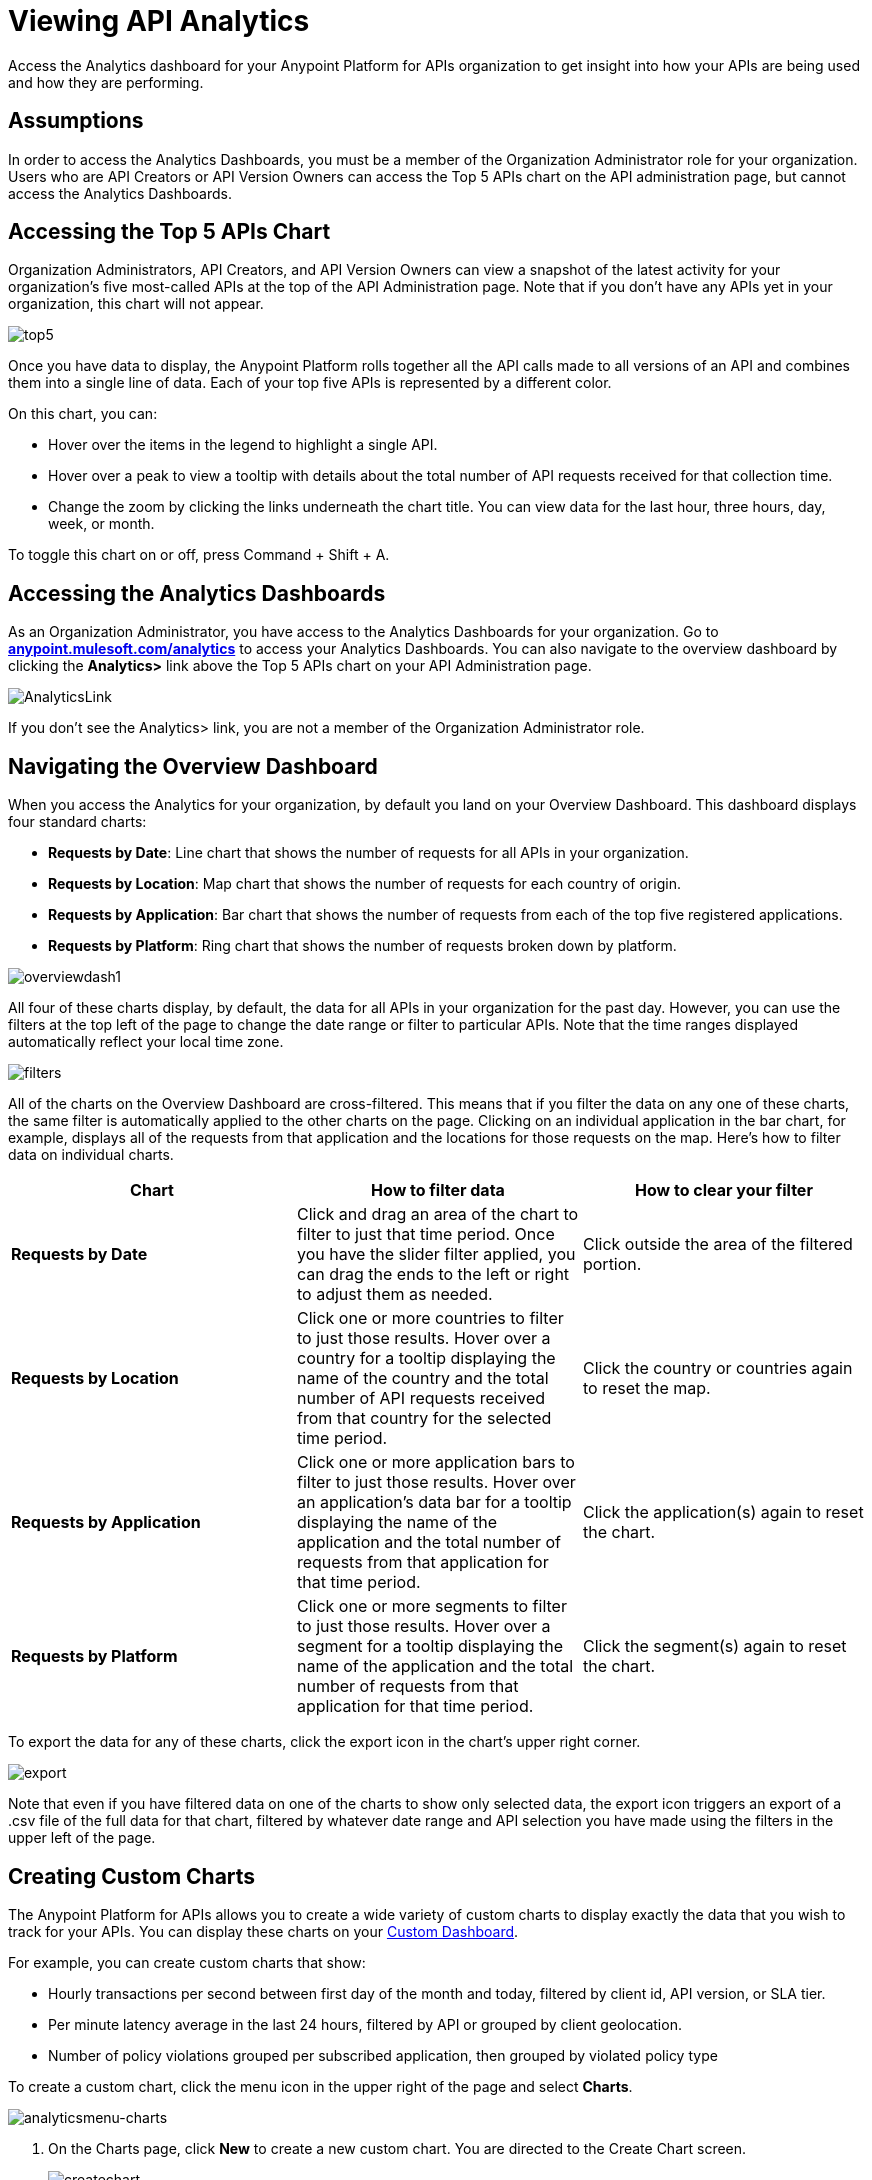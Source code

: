 = Viewing API Analytics
:keywords: api, analytics, dashboard

Access the Analytics dashboard for your Anypoint Platform for APIs organization to get insight into how your APIs are being used and how they are performing.


== Assumptions

In order to access the Analytics Dashboards, you must be a member of the Organization Administrator role for your organization. Users who are API Creators or API Version Owners can access the Top 5 APIs chart on the API administration page, but cannot access the Analytics Dashboards.

== Accessing the Top 5 APIs Chart

Organization Administrators, API Creators, and API Version Owners can view a snapshot of the latest activity for your organization's five most-called APIs at the top of the API Administration page. Note that if you don't have any APIs yet in your organization, this chart will not appear.

image:top5.png[top5]

Once you have data to display, the Anypoint Platform rolls together all the API calls made to all versions of an API and combines them into a single line of data. Each of your top five APIs is represented by a different color.

On this chart, you can:

* Hover over the items in the legend to highlight a single API.
* Hover over a peak to view a tooltip with details about the total number of API requests received for that collection time.
* Change the zoom by clicking the links underneath the chart title. You can view data for the last hour, three hours, day, week, or month.

To toggle this chart on or off, press Command + Shift + A.

== Accessing the Analytics Dashboards

As an Organization Administrator, you have access to the Analytics Dashboards for your organization. Go to *http://anypoint.mulesoft.com/analytics[anypoint.mulesoft.com/analytics]* to access your Analytics Dashboards. You can also navigate to the overview dashboard by clicking the *Analytics>* link above the Top 5 APIs chart on your API Administration page.

image:AnalyticsLink.png[AnalyticsLink]

If you don't see the Analytics> link, you are not a member of the Organization Administrator role.

== Navigating the Overview Dashboard

When you access the Analytics for your organization, by default you land on your Overview Dashboard. This dashboard displays four standard charts:

* *Requests by Date*: Line chart that shows the number of requests for all APIs in your organization.
* *Requests by Location*: Map chart that shows the number of requests for each country of origin.
* *Requests by Application*: Bar chart that shows the number of requests from each of the top five registered applications. 
* *Requests by Platform*: Ring chart that shows the number of requests broken down by platform.

image:overviewdash1.png[overviewdash1]

All four of these charts display, by default, the data for all APIs in your organization for the past day. However, you can use the filters at the top left of the page to change the date range or filter to particular APIs. Note that the time ranges displayed automatically reflect your local time zone.

image:filters.png[filters]

All of the charts on the Overview Dashboard are cross-filtered. This means that if you filter the data on any one of these charts, the same filter is automatically applied to the other charts on the page. Clicking on an individual application in the bar chart, for example, displays all of the requests from that application and the locations for those requests on the map. Here's how to filter data on individual charts.

[cols=",,",options="header",]
|===
|Chart |How to filter data |How to clear your filter
|*Requests by Date* |Click and drag an area of the chart to filter to just that time period. Once you have the slider filter applied, you can drag the ends to the left or right to adjust them as needed. |Click outside the area of the filtered portion.
|*Requests by Location* |Click one or more countries to filter to just those results. Hover over a country for a tooltip displaying the name of the country and the total number of API requests received from that country for the selected time period. |Click the country or countries again to reset the map.
|*Requests by Application* |Click one or more application bars to filter to just those results. Hover over an application's data bar for a tooltip displaying the name of the application and the total number of requests from that application for that time period. |Click the application(s) again to reset the chart.
|*Requests by Platform* |Click one or more segments to filter to just those results. Hover over a segment for a tooltip displaying the name of the application and the total number of requests from that application for that time period. |Click the segment(s) again to reset the chart.
|===

To export the data for any of these charts, click the export icon in the chart's upper right corner.

image:export.png[export]

Note that even if you have filtered data on one of the charts to show only selected data, the export icon triggers an export of a .csv file of the full data for that chart, filtered by whatever date range and API selection you have made using the filters in the upper left of the page.


== Creating Custom Charts

The Anypoint Platform for APIs allows you to create a wide variety of custom charts to display exactly the data that you wish to track for your APIs. You can display these charts on your link:#ViewingAPIAnalytics-CreatingaCustomDashboard[Custom Dashboard].

For example, you can create custom charts that show:

* Hourly transactions per second between first day of the month and today, filtered by client id, API version, or SLA tier.
* Per minute latency average in the last 24 hours, filtered by API or grouped by client geolocation.
* Number of policy violations grouped per subscribed application, then grouped by violated policy type

To create a custom chart, click the menu icon in the upper right of the page and select *Charts*.

image:analyticsmenu-charts.png[analyticsmenu-charts]

. On the Charts page, click *New* to create a new custom chart. You are directed to the Create Chart screen. +

+
image:createchart.png[createchart] +
+

. Give your chart a *Title*, and, optionally, a *Description*.
. Click one of the four thumbnails on the left of your preview to select the *chart type*.
+
*Available chart types:*
+

* Line chart
* Bar chart
* Stack chart
* Ring chart
* Map chart

. Use the drop down options to select a *data source*, a *metric*, an *aggregation* (if relevant), and a *data interval* (for line charts) or *grouping dimension* (for other chart types).  +
+
*Available data sources:*
+
* All APIs in your organization or a single API version

+
*Available metrics:*
* Requests
* Response size
* Request size
* Response time

+
*Available data intervals:*
* Minutes
* Hours
* Days

+
*Available grouping dimensions:*
* API Name
* SLA Tier
* API Version
* Hardware Platform
* OS Family
* OS Major Version
* OS Minor Version
* OS Version
* Browser
* User Agent Version
* Application
* Client IP
* City
* Continent
* Country
* Postal Code
* Timezone
* Resource Path
* Request Timestamp
* Response Timestamp
* Status Code
* User Agent Type
* Verb
* Violated Policy Name +
+
If you chose to make a *Stack chart*, you must group your data in two different dimensions. The first defines the distinct columns, the second defines the stacks within these columns. The same options are available on the second grouping dimension as on the first.
. Click *Save Chart* when finished.

You are redirected back to your Charts list, where you should now see the custom chart that you have created listed. Note that only you can see the custom charts that you create – these are not shared with other members of the Organization Administrator role.

See the next section for information about how to add charts to your Custom Dashboard.

=== Example Custom Chart: Policy Violations Per Application

. Name your chart *Policy Violations Per Application*
. Select a *Stack* chart for its type +

+
image:create+chart+1.png[create+chart+1] +


. Keep the fields *Data Source* and *Metric* on their default values.
. Since this is a stack chart, there are two levels of grouping that must be selected: the first defines the columns, the second defines the stacks within these columns. In the first grouping pick Application, to display each application in a different column; in the second grouping pick Violated Policy Name to tack these in each column. +

+
image:create+chart+2.png[create+chart+2] +

. Click *Save Chart* to have your chart created: +

+
image:analytics+violated+policies+2.png[analytics+violated+policies+2]


== Creating a Custom Dashboard

Once you have created some custom charts, you can display them side by side on a custom dashboard that is unique to you. Any other members of the Organization Administrator role do not share your custom charts or custom dashboard – these views are unique to each user.

To access your custom dashboard, click the menu icon in the upper right of the page and select *Custom Dashboard*.

image:analyticsmenu-custom.png[analyticsmenu-custom]

. The first time you open your custom dashboard, it will be blank. Click *Edit Dashboard* in the upper right.
. Drag and drop charts from the drawer on the left of the screen onto your dashboard, rearranging them as needed into the order that you want.
. If you don't have any charts yet, click *Create Chart* to link:#ViewingAPIAnalytics-CreatingCustomCharts[create a custom chart].
. After you add a chart to your dashboard, you have the option to open it for editing or click the X to remove it from your dashboard.
. Once you are satisfied with your custom dashboard, click *Save* at the top next to the name. You are redirected to a view of your saved custom dashboard.

image:Custom+Dashboard.png[Custom+Dashboard]

When you view your custom dashboard, note that you have a date range picker in the upper left corner that allows you to adjust the time period for all the charts on your dashboard.

== Exporting Analytics Data

You can export your analytics data from the charts displayed on your Overview Dashboard or your Custom Dashboard. On either dashboard, click the export icon to download a .csv file with the data for that chart.

image:exporticon.png[exporticon]

Note that the data that you download reflects the selection of the filtering options offered in the upper left corner of your dashboard. However, if you are exporting chart data from the Overview Dashboard and you have selected one or more subsections of a chart, the export files do not reflect that selection – instead any export always contains the full data for that chart without considering the chart-level filters that you may have applied.

== See Also

* Don't have an account yet? https://anypoint.mulesoft.com/accounts/#/signup[Sign up] for the Anypoint Platform.
* http://anypoint.mulesoft.com/apiplatform[Learn more] about the Anypoint Platform for APIs. 
* Learn more about link:/documentation/display/current/Anypoint+Platform+for+APIs+Administration[administration] in the Anypoint Platform.
